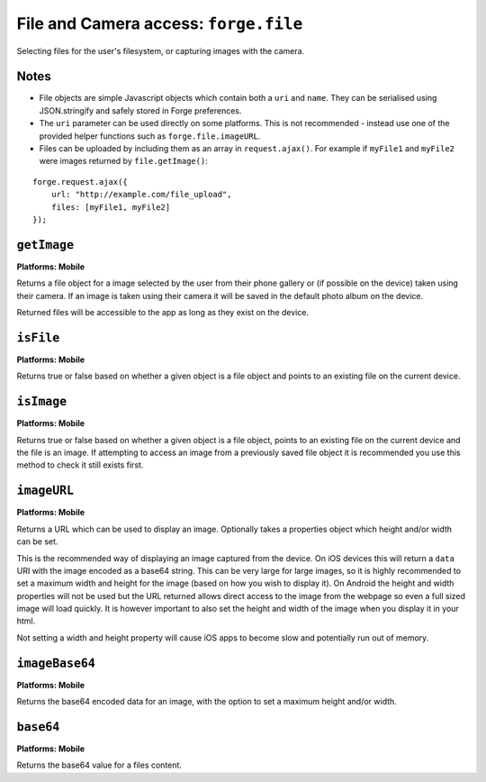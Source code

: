.. _api-file:

File and Camera access: ``forge.file``
================================================================================

Selecting files for the user's filesystem, or capturing images with the camera.

Notes
~~~~~

- File objects are simple Javascript objects which contain both a ``uri`` and ``name``. They can be serialised using JSON.stringify and safely stored in Forge preferences.
- The ``uri`` parameter can be used directly on some platforms. This is not recommended - instead use one of the provided helper functions such as ``forge.file.imageURL``.
- Files can be uploaded by including them as an array in ``request.ajax()``. For example if ``myFile1`` and ``myFile2`` were images returned by ``file.getImage()``:

::

    forge.request.ajax({
        url: "http://example.com/file_upload",
        files: [myFile1, myFile2]
    });

``getImage``
~~~~~~~~~~~~~~~~~~~~~~~~~~~~~~~~~~~~~~~~~~~~~~~~~~~~~~~~~~~~~~~~~~~~~~~~~~~~~~~~
**Platforms: Mobile**

Returns a file object for a image selected by the user from their phone gallery or (if possible on the device) taken using their camera. If an image is taken using their camera it will be saved in the default photo album on the device.

Returned files will be accessible to the app as long as they exist on the device.

.. js:function:: file.getImage(success, error)

    :param function(file) success: callback to be invoked when no errors occur (argument is the returned file)
    :param function(content) error: called with details of any error which may occur

``isFile``
~~~~~~~~~~~~~~~~~~~~~~~~~~~~~~~~~~~~~~~~~~~~~~~~~~~~~~~~~~~~~~~~~~~~~~~~~~~~~~~~
**Platforms: Mobile**

Returns true or false based on whether a given object is a file object and points to an existing file on the current device.

.. js:function:: file.isFile(file, success, error)

    :param file file: the file object to check
    :param function(isFile) success: callback to be invoked when no errors occur (argument is a boolean value).
    :param function(content) error: called with details of any error which may occur

``isImage``
~~~~~~~~~~~~~~~~~~~~~~~~~~~~~~~~~~~~~~~~~~~~~~~~~~~~~~~~~~~~~~~~~~~~~~~~~~~~~~~~
**Platforms: Mobile**

Returns true or false based on whether a given object is a file object, points to an existing file on the current device and the file is an image. If attempting to access an image from a previously saved file object it is recommended you use this method to check it still exists first.

.. js:function:: file.isImage(file, success, error)

    :param file file: the file object to check
    :param function(isImage) success: callback to be invoked when no errors occur, first argument a boolean value
    :param function(content) error: called with details of any error which may occur

``imageURL``
~~~~~~~~~~~~~~~~~~~~~~~~~~~~~~~~~~~~~~~~~~~~~~~~~~~~~~~~~~~~~~~~~~~~~~~~~~~~~~~~
**Platforms: Mobile**

Returns a URL which can be used to display an image. Optionally takes a properties object which height and/or width can be set.

This is the recommended way of displaying an image captured from the device. On iOS devices this will return a ``data`` URI with the image encoded as a base64 string. This can be very large for large images, so it is highly recommended to set a maximum width and height for the image (based on how you wish to display it). On Android the height and width properties will not be used but the URL returned allows direct access to the image from the webpage so even a full sized image will load quickly. It is however important to also set the height and width of the image when you display it in your html.

Not setting a width and height property will cause iOS apps to become slow and potentially run out of memory.

.. js:function:: file.imageURL(file,[ properties,] success, error)

    :param file file: the file object to load data from
    :param object properties: an object containing option settings for this method, in this case ``height`` and/or ``width``
    :param function(url) success: callback to be invoked when no errors occur, first argument is the image URL
    :param function(content) error: called with details of any error which may occur

``imageBase64``
~~~~~~~~~~~~~~~~~~~~~~~~~~~~~~~~~~~~~~~~~~~~~~~~~~~~~~~~~~~~~~~~~~~~~~~~~~~~~~~~
**Platforms: Mobile**

Returns the base64 encoded data for an image, with the option to set a maximum height and/or width.

.. js:function:: file.imageBase64(file,[ properties,] success, error)

    :param file file: the file object to load data from
    :param object properties: an object containing option settings for this method, in this case ``height`` and/or ``width``
    :param function(base64String) success: callback to be invoked when no errors occur
    :param function(content) error: called with details of any error which may occur

``base64``
~~~~~~~~~~~~~~~~~~~~~~~~~~~~~~~~~~~~~~~~~~~~~~~~~~~~~~~~~~~~~~~~~~~~~~~~~~~~~~~~
**Platforms: Mobile**

Returns the base64 value for a files content.

.. js:function:: file.base64(file, success, error)

    :param file file: the file object to load data from
    :param function(base64String) success: callback to be invoked when no errors occur
    :param function(content) error: called with details of any error which may occur